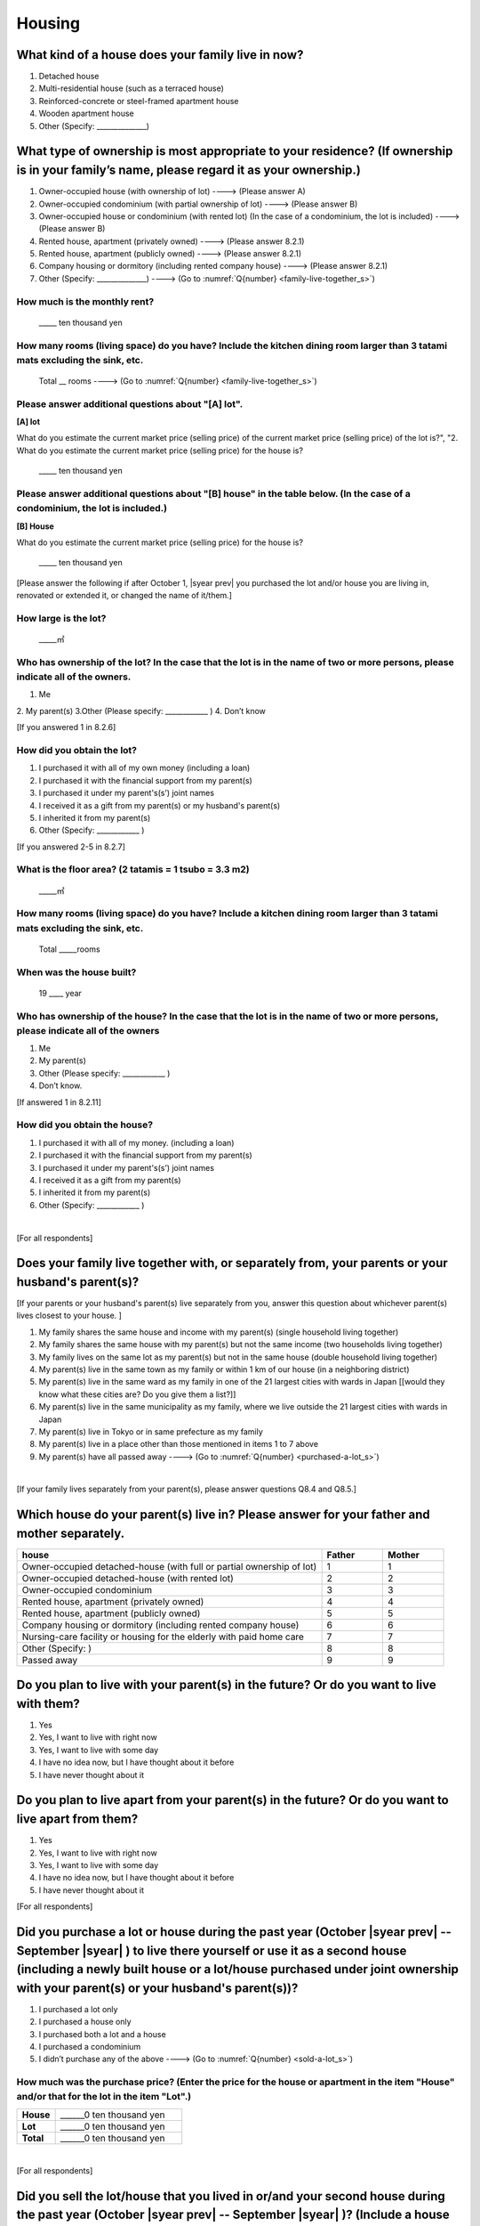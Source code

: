 =============
 Housing
=============

What kind of a house does your family live in now?
==============================================================

1. Detached house
2. Multi-residential house (such as a terraced house)
3. Reinforced-concrete or steel-framed apartment house
4. Wooden apartment house
5. Other (Specify: ______________)

What type of ownership is most appropriate to your residence? (If ownership is in your family’s name, please regard it as your ownership.)
==================================================================================================================================================================

1. Owner-occupied house (with ownership of lot) ----> (Please answer A)
2. Owner-occupied condominium (with partial ownership of lot)	----> (Please answer B)
3. Owner-occupied house or condominium (with rented lot)	(In the case of a condominium, the lot is included) ----> (Please answer B)
4. Rented house, apartment (privately owned) ----> (Please answer 8.2.1)
5. Rented house, apartment (publicly owned)	----> (Please answer 8.2.1)
6. Company housing or dormitory (including rented company house) ----> (Please answer 8.2.1)
7. Other (Specify: ______________) ----> (Go to :numref:`Q{number} <family-live-together_s>`)

How much is the monthly rent?
---------------------------------------------------------------------

  \_____ ten thousand yen

How many rooms (living space) do you have? Include the kitchen dining room larger than 3 tatami mats excluding the sink, etc.
--------------------------------------------------------------------------------------------------------------------------------------

  Total \__ rooms ----> (Go to :numref:`Q{number} <family-live-together_s>`)



Please answer additional questions about "[A] lot".
-----------------------------------------------------------------------------------------------------------

**[A] lot**

What do you estimate the current market price (selling price) of the  current market price (selling price) of the lot is?", "2. What do you estimate the current market price (selling price) for the house is?

    \_____ ten thousand yen

Please answer additional questions about "[B] house" in the table below. (In the case of a condominium, the lot is included.)
-----------------------------------------------------------------------------------------------------------------------------------

**[B] House**

What do you estimate the current market price (selling price) for the house is?

    \_____ ten thousand yen


[Please answer the following if after October 1,  |syear prev|  you purchased the lot and/or house you are living in, renovated or extended it, or changed the name of it/them.]

How large is the lot?
--------------------------

    \_____㎡

Who has ownership of the lot? In the case that the lot is in the name of two or more persons, please indicate all of the owners.
--------------------------------------------------------------------------------------------------------------------------------------

1. Me
2. My parent(s)
3.Other (Please specify: ____________ )
4. Don’t know

[If you answered 1 in 8.2.6]

How did you obtain the lot?
----------------------------------

1. I purchased it with all of my own money (including a loan)
2. I purchased it with the financial support from my parent(s)
3. I purchased it under my parent's(s’) joint names
4. I received it as a gift from my parent(s) or my husband's parent(s)
5. I inherited it from my parent(s)
6. Other (Specify: ____________	)

[If you answered 2-5 in 8.2.7]


What is the floor area? (2 tatamis = 1 tsubo = 3.3 m2)
------------------------------------------------------------------

    \_____㎡


How many rooms (living space) do you have? Include a kitchen dining room larger than 3 tatami mats excluding the sink, etc.
---------------------------------------------------------------------------------------------------------------------------------

    Total \_____rooms


When was the house built?
--------------------------------

    19 \____ year


Who has ownership of the house? In the case that the lot is in the name of two or more persons, please indicate all of the owners
------------------------------------------------------------------------------------------------------------------------------------------

1. Me
2. My parent(s)
3. Other (Please specify: ____________ )
4. Don’t know.

[If answered 1 in 8.2.11]

How did you obtain the house?
---------------------------------------

1. I purchased it with all of my money. (including a loan)
2. I purchased it with the financial support from my parent(s)
3. I purchased it under my parent's(s’) joint names
4. I received it as a gift from my parent(s)
5. I inherited it from my parent(s)
6. Other (Specify: ____________ )


|
[For all respondents]

.. _family-live-together_s:

Does your family live together with, or separately from, your parents or your husband's parent(s)?
===============================================================================================================

[If your parents or your husband's parent(s) live separately from you, answer this question about whichever parent(s) lives closest to your house.
]

1. My family shares the same house and income with my parent(s) (single household living together)
2. My family shares the same house with my parent(s) but not the same income (two households living together)
3. My family lives on the same lot as my parent(s) but not in the same house (double household living together)
4. My parent(s) live in the same town as my family or within 1 km of our house (in a neighboring district)
5. My parent(s) live in the same ward as my family in one of the 21 largest cities with wards in Japan [[would they know what these cities are? Do you give them a list?]]
6. My parent(s) live in the same municipality as my family, where we live outside the 21 largest cities with wards in Japan
7. My parent(s) live in Tokyo or in same prefecture as my family
8. My parent(s) live in a place other than those mentioned in items 1 to 7 above
9. My parent(s) have all passed away ----> (Go to :numref:`Q{number} <purchased-a-lot_s>`)


|
[If your family lives separately from your parent(s), please answer questions Q8.4 and Q8.5.]

Which house do your parent(s) live in? Please answer for your father and mother separately.
=======================================================================================================

.. list-table::
   :header-rows: 1
   :widths: 10, 2, 2

   * - house
     - Father
     - Mother
   * - Owner-occupied detached-house
       (with full or partial ownership of lot)
     - 1
     - 1
   * - Owner-occupied detached-house (with rented lot)
     - 2
     - 2
   * - Owner-occupied condominium
     - 3
     - 3
   * - Rented house, apartment (privately owned)
     - 4
     - 4
   * - Rented house, apartment (publicly owned)
     - 5
     - 5
   * - Company housing or dormitory (including rented company house)
     - 6
     - 6
   * - Nursing-care facility or housing for the elderly
       with paid home care
     - 7
     - 7
   * - Other (Specify: )
     - 8
     - 8
   * - Passed away
     - 9
     - 9

Do you plan to live with your parent(s) in the future? Or do you want to live with them?
===============================================================================================

1. Yes
2. Yes, I want to live with right now
3. Yes, I want to live with some day
4. I have no idea now, but I have thought about it before
5. I have never thought about it


Do you plan to live apart from your parent(s) in the future? Or do you want to live apart from them?
===================================================================================================================

1. Yes
2. Yes, I want to live with right now
3. Yes, I want to live with some day
4. I have no idea now, but I have thought about it before
5. I have never thought about it



[For all respondents]

.. _purchased-a-lot_s:

Did you purchase a lot or house during the past year (October  |syear prev|  -- September |syear|  ) to live there yourself or use it as a second house (including a newly built house or a lot/house purchased under joint ownership with your parent(s) or your husband's parent(s))?
==================================================================================================================================================================================================================================================================================================================

1. I purchased a lot only
2. I purchased a house only
3. I purchased both a lot and a house
4. I purchased a condominium
5. I didn’t purchase any of the above ----> (Go to :numref:`Q{number} <sold-a-lot_s>`)

How much was the purchase price? (Enter the price for the house or apartment in the item "House" and/or that for the lot in the item "Lot".)
---------------------------------------------------------------------------------------------------------------------------------------------------

.. list-table::
   :widths: 3, 10
   :stub-columns: 1

   * - House
     - \______0 ten thousand yen
   * - Lot
     - \______0 ten thousand yen
   * - Total
     - \______0 ten thousand yen

|
[For all respondents]

.. _sold-a-lot_s:

Did you sell the lot/house that you lived in or/and your second house during the past year (October  |syear prev|  -- September |syear|  )? (Include a house owned under joint ownership with your parent(s).)
=========================================================================================================================================================================================================================================

1. I sold only the lot.
2. I sold only the house.
3. I sold both the lot and the house.
4. I sold the condominium.
5. I didn’t sell any. ----> (Go to :numref:`Q{number} <extend-or-rebuild_s>`)

How much was the sale price? (Enter the price for the house or apartment in the item "House" and/or that for the lot in the item "Lot".)
----------------------------------------------------------------------------------------------------------------------------------------------

.. list-table::
   :widths: 3, 10
   :stub-columns: 1

   * - House
     - \______0 ten thousand yen
   * - Lot
     - \______ ten thousand yen
   * - Total
     - \______0 ten thousand yen

|
[For all respondents]

.. _extend-or-rebuild_s:

Did you extend or rebuild the house you lived in and/or your second house during the past year (October  |syear prev|  - - September |syear|  )? (Include a house owned under joint ownership with your parent(s)or your husband's parent(s).)
========================================================================================================================================================================================================================================================================

1. I extended the house
2. I rebuilt the house
3. I didn’t do either ----> (Go to :numref:`Q{number} <real-estate-other_s>`)

How much was the cost?
--------------------------

\______0 ten thousand yen

|
[For all respondents]

.. _real-estate-other_s:

Do you own any real estate other than the house you live in or your second house, such as a lot/house to rent to other people (Include a house owned under joint ownership with your parent(s) or your husband’s parent(s).)?
==========================================================================================================================================================================================================================================================

1. I own only a lot.
2. I own only a house.
3. I own both a lot and a house.
4. I own a condominium.
5. I don’t own any.  ----> (Go to :numref:`Q{number} <your-future-plan_s>`)

What is the total current market price (estimated selling price) of all of the real estate that you own?
----------------------------------------------------------------------------------------------------------------

\______0 ten thousand yen

|
[For all respondents]

.. _your-future-plan_s:

I would now like to ask you about your future plans and ideas for your accommodation. Are you, as a couple, planning to move out of your current accommodation, build a new house, or buy a house? (Please choose one.)
===================================================================================================================================================================================================================================

1. Yes, I have a concrete plan
2. No, I don’t have a concrete plan but I am thinking about it
3. No, I am not thinking about it (Go to :numref:`Q{number} <when-build-buy-renovate_s>`)


When do you hope to realize this plan?
-------------------------------------------

1. Within a year
2. Within 1 to 3 years
3. Within 3 to 6 years
4. More than 6 years from now
5. Don’t know

What kind of accommodation are you thinking of buying?
------------------------------------------------------------

1. House with mortgage (own land)
2. Flat with mortgage (leasehold)
3. House or flat with mortgage (rented land)
4. Privately rented accommodation
5. Publicly rented accommodation
6. Company accommodation/dormitory (including the one owned by the company)

|
[If you answered 2-4 in Q8.8 or 1-2 in Q8.10, please answer the question below.]

.. _when-build-buy-renovate_s:

When did you build, buy, or renovate your home?
===========================================================

.. list-table::
   :widths: 10, 10
   :header-rows: 0
   :stub-columns: 1

   * - Year
     - \____
   * - Month
     - \__

